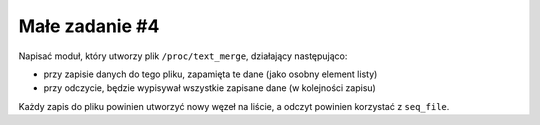 .. _09-zadanie:

===============
Małe zadanie #4
===============

Napisać moduł, który utworzy plik ``/proc/text_merge``, działający następująco:

- przy zapisie danych do tego pliku, zapamięta te dane (jako osobny element listy)
- przy odczycie, będzie wypisywał wszystkie zapisane dane (w kolejności zapisu)

Każdy zapis do pliku powinien utworzyć nowy węzeł na liście, a odczyt powinien
korzystać z ``seq_file``.

